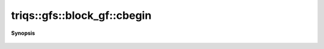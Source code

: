 ..
   Generated automatically by cpp2rst

.. highlight:: c
.. role:: red
.. role:: green
.. role:: param
.. role:: cppbrief


.. _block_gf_cbegin:

triqs::gfs::block_gf::cbegin
============================


**Synopsis**

 .. rst-class:: cppsynopsis

    1. | auto :red:`cbegin` ()